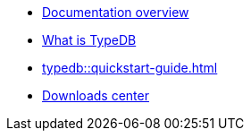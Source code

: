 * xref:typedb::documentation-overview.adoc[Documentation overview]
* xref:typedb::introduction.adoc[What is TypeDB]
* xref:typedb::quickstart-guide.adoc[]
* xref:typedb:resources:releases.adoc[Downloads center]